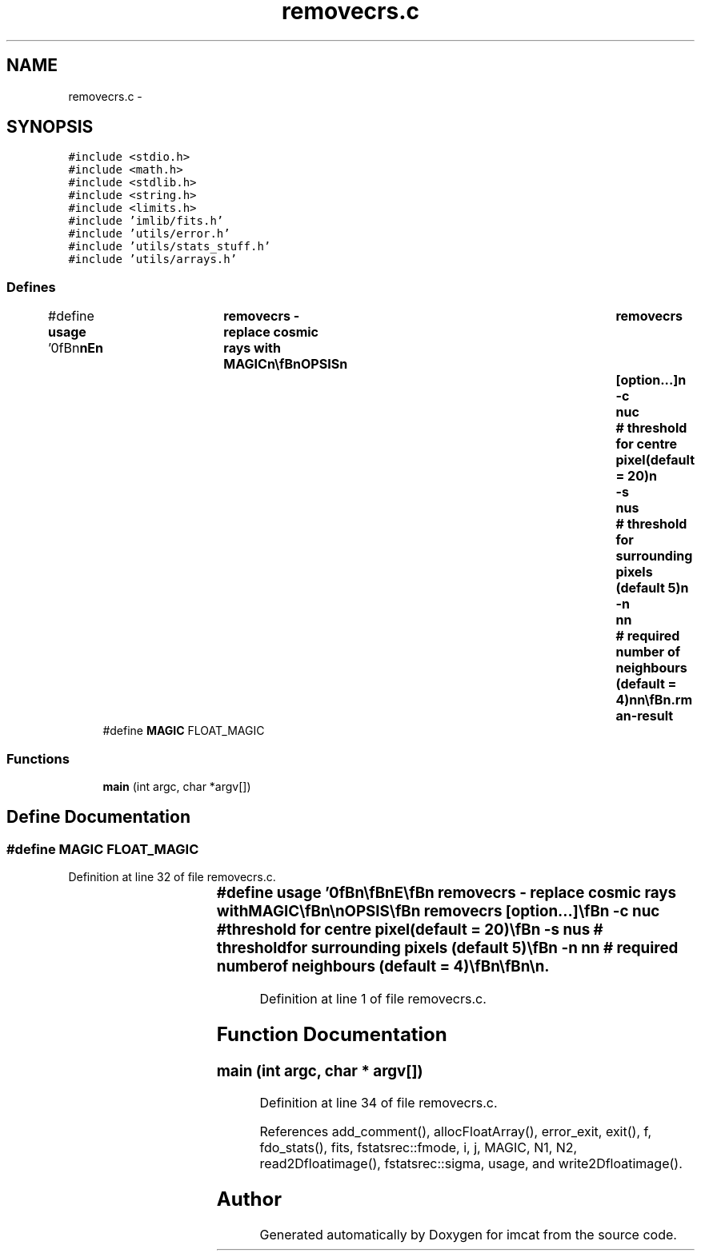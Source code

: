 .TH "removecrs.c" 3 "23 Dec 2003" "imcat" \" -*- nroff -*-
.ad l
.nh
.SH NAME
removecrs.c \- 
.SH SYNOPSIS
.br
.PP
\fC#include <stdio.h>\fP
.br
\fC#include <math.h>\fP
.br
\fC#include <stdlib.h>\fP
.br
\fC#include <string.h>\fP
.br
\fC#include <limits.h>\fP
.br
\fC#include 'imlib/fits.h'\fP
.br
\fC#include 'utils/error.h'\fP
.br
\fC#include 'utils/stats_stuff.h'\fP
.br
\fC#include 'utils/arrays.h'\fP
.br

.SS "Defines"

.in +1c
.ti -1c
.RI "#define \fBusage\fP   '\\n\\\fBn\fP\\\fBn\fP\\NAME\\\fBn\fP\\	removecrs - replace cosmic rays with MAGIC\\\fBn\fP\\\\\fBn\fP\\SYNOPSIS\\\fBn\fP\\	removecrs	[option...]\\\fBn\fP\\		-\fBc\fP	nuc	# threshold for centre \fBpixel\fP(default = 20)\\\fBn\fP\\		-s  	nus	# threshold for surrounding pixels (default 5)\\\fBn\fP\\		-\fBn\fP	\fBnn\fP	# required \fBnumber\fP of neighbours (default = 4)\\\fBn\fP\\\fBn\fP\\\\\fBn\fP\\DESCRIPTION\\\fBn\fP\\	'removecrs' replaces cosmic rays with MAGIC.\\\fBn\fP\\\fBn\fP\\	\fBA\fP \fBpixel\fP is replaced provided f > \fBmode\fP + nuc * \fBsigma\fP and\\\fBn\fP\\	at least \fBnn\fP immediate neighbours have f < \fBmode\fP + nus * \fBsigma\fP\\\fBn\fP\\	Reads from stdin and writes to stdout\\\fBn\fP\\\\\fBn\fP\\AUTHOR\\\fBn\fP\\	Nick Kaiser:  kaiser@cita.utoronto.ca\\\fBn\fP\\\\\fBn\fP\\\fBn\fP\\\fBn\fP'"
.br
.ti -1c
.RI "#define \fBMAGIC\fP   FLOAT_MAGIC"
.br
.in -1c
.SS "Functions"

.in +1c
.ti -1c
.RI "\fBmain\fP (int argc, char *argv[])"
.br
.in -1c
.SH "Define Documentation"
.PP 
.SS "#define MAGIC   FLOAT_MAGIC"
.PP
Definition at line 32 of file removecrs.c.
.SS "#define \fBusage\fP   '\\n\\\fBn\fP\\\fBn\fP\\NAME\\\fBn\fP\\	removecrs - replace cosmic rays with MAGIC\\\fBn\fP\\\\\fBn\fP\\SYNOPSIS\\\fBn\fP\\	removecrs	[option...]\\\fBn\fP\\		-\fBc\fP	nuc	# threshold for centre \fBpixel\fP(default = 20)\\\fBn\fP\\		-s  	nus	# threshold for surrounding pixels (default 5)\\\fBn\fP\\		-\fBn\fP	\fBnn\fP	# required \fBnumber\fP of neighbours (default = 4)\\\fBn\fP\\\fBn\fP\\\\\fBn\fP\\DESCRIPTION\\\fBn\fP\\	'removecrs' replaces cosmic rays with MAGIC.\\\fBn\fP\\\fBn\fP\\	\fBA\fP \fBpixel\fP is replaced provided f > \fBmode\fP + nuc * \fBsigma\fP and\\\fBn\fP\\	at least \fBnn\fP immediate neighbours have f < \fBmode\fP + nus * \fBsigma\fP\\\fBn\fP\\	Reads from stdin and writes to stdout\\\fBn\fP\\\\\fBn\fP\\AUTHOR\\\fBn\fP\\	Nick Kaiser:  kaiser@cita.utoronto.ca\\\fBn\fP\\\\\fBn\fP\\\fBn\fP\\\fBn\fP'"
.PP
Definition at line 1 of file removecrs.c.
.SH "Function Documentation"
.PP 
.SS "main (int argc, char * argv[])"
.PP
Definition at line 34 of file removecrs.c.
.PP
References add_comment(), allocFloatArray(), error_exit, exit(), f, fdo_stats(), fits, fstatsrec::fmode, i, j, MAGIC, N1, N2, read2Dfloatimage(), fstatsrec::sigma, usage, and write2Dfloatimage().
.SH "Author"
.PP 
Generated automatically by Doxygen for imcat from the source code.
